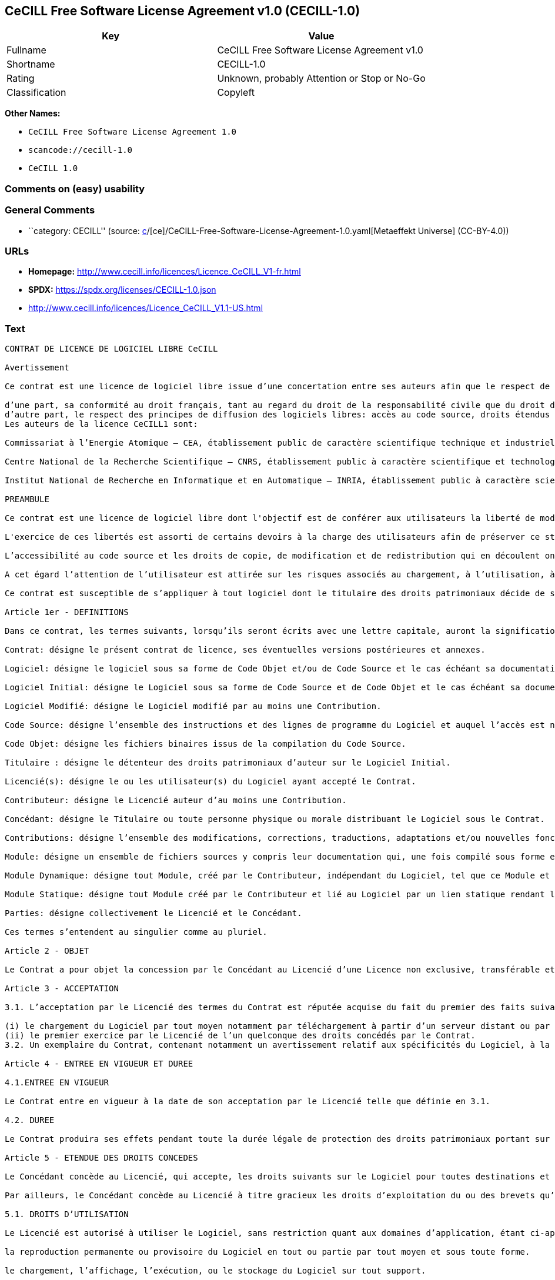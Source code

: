 == CeCILL Free Software License Agreement v1.0 (CECILL-1.0)

[cols=",",options="header",]
|===
|Key |Value
|Fullname |CeCILL Free Software License Agreement v1.0
|Shortname |CECILL-1.0
|Rating |Unknown, probably Attention or Stop or No-Go
|Classification |Copyleft
|===

*Other Names:*

* `CeCILL Free Software License Agreement 1.0`
* `scancode://cecill-1.0`
* `CeCILL 1.0`

=== Comments on (easy) usability

=== General Comments

* ``category: CECILL'' (source:
https://github.com/org-metaeffekt/metaeffekt-universe/blob/main/src/main/resources/ae-universe/[c]/[ce]/CeCILL-Free-Software-License-Agreement-1.0.yaml[Metaeffekt
Universe] (CC-BY-4.0))

=== URLs

* *Homepage:* http://www.cecill.info/licences/Licence_CeCILL_V1-fr.html
* *SPDX:* https://spdx.org/licenses/CECILL-1.0.json
* http://www.cecill.info/licences/Licence_CeCILL_V1.1-US.html

=== Text

....
CONTRAT DE LICENCE DE LOGICIEL LIBRE CeCILL

Avertissement

Ce contrat est une licence de logiciel libre issue d’une concertation entre ses auteurs afin que le respect de deux grands principes préside à sa rédaction:

d’une part, sa conformité au droit français, tant au regard du droit de la responsabilité civile que du droit de la propriété intellectuelle et de la protection qu’il offre aux auteurs et titulaires des droits patrimoniaux sur un logiciel.
d’autre part, le respect des principes de diffusion des logiciels libres: accès au code source, droits étendus conférés aux utilisateurs.
Les auteurs de la licence CeCILL1 sont:

Commissariat à l’Energie Atomique – CEA, établissement public de caractère scientifique technique et industriel, dont le siège est situé 31-33 rue de la Fédération, 75752 PARIS cedex 15.

Centre National de la Recherche Scientifique – CNRS, établissement public à caractère scientifique et technologique, dont le siège est situé 3 rue Michel-Ange 75794 Paris cedex 16.

Institut National de Recherche en Informatique et en Automatique – INRIA, établissement public à caractère scientifique et technologique, dont le siège est situé Domaine de Voluceau, Rocquencourt, BP 105, 78153 Le Chesnay cedex.

PREAMBULE

Ce contrat est une licence de logiciel libre dont l'objectif est de conférer aux utilisateurs la liberté de modification et de redistribution du logiciel régi par cette licence dans le cadre d'un modèle de diffusion «open source».

L'exercice de ces libertés est assorti de certains devoirs à la charge des utilisateurs afin de préserver ce statut au cours des redistributions ultérieures.

L’accessibilité au code source et les droits de copie, de modification et de redistribution qui en découlent ont pour contrepartie de n’offrir aux utilisateurs qu’une garantie limitée et de ne faire peser sur l’auteur du logiciel, le titulaire des droits patrimoniaux et les concédants successifs qu’une responsabilité restreinte.

A cet égard l’attention de l’utilisateur est attirée sur les risques associés au chargement, à l’utilisation, à la modification et/ou au développement et à la reproduction du logiciel par l’utilisateur étant donné sa spécificité de logiciel libre, qui peut le rendre complexe à manipuler et qui le réserve donc à des développeurs et des professionnels avertis possédant des connaissances informatiques approfondies. Les utilisateurs sont donc invités à charger et tester l’adéquation du Logiciel à leurs besoins dans des conditions permettant d'assurer la sécurité de leurs systèmes et ou de leurs données et, plus généralement, à l'utiliser et l'exploiter dans les même conditions de sécurité. Ce contrat peut être reproduit et diffusé librement, sous réserve de le conserver en l’état, sans ajout ni suppression de clauses.

Ce contrat est susceptible de s’appliquer à tout logiciel dont le titulaire des droits patrimoniaux décide de soumettre l’exploitation aux dispositions qu’il contient.

Article 1er - DEFINITIONS

Dans ce contrat, les termes suivants, lorsqu’ils seront écrits avec une lettre capitale, auront la signification suivante:

Contrat: désigne le présent contrat de licence, ses éventuelles versions postérieures et annexes.

Logiciel: désigne le logiciel sous sa forme de Code Objet et/ou de Code Source et le cas échéant sa documentation, dans leur état au moment de l’acceptation du Contrat par le Licencié.

Logiciel Initial: désigne le Logiciel sous sa forme de Code Source et de Code Objet et le cas échéant sa documentation, dans leur état au moment de leur première diffusion sous les termes du Contrat.

Logiciel Modifié: désigne le Logiciel modifié par au moins une Contribution.

Code Source: désigne l’ensemble des instructions et des lignes de programme du Logiciel et auquel l’accès est nécessaire en vue de modifier le Logiciel.

Code Objet: désigne les fichiers binaires issus de la compilation du Code Source.

Titulaire : désigne le détenteur des droits patrimoniaux d’auteur sur le Logiciel Initial.

Licencié(s): désigne le ou les utilisateur(s) du Logiciel ayant accepté le Contrat.

Contributeur: désigne le Licencié auteur d’au moins une Contribution.

Concédant: désigne le Titulaire ou toute personne physique ou morale distribuant le Logiciel sous le Contrat.

Contributions: désigne l’ensemble des modifications, corrections, traductions, adaptations et/ou nouvelles fonctionnalités intégrées dans le Logiciel par tout Contributeur, ainsi que les Modules Statiques.

Module: désigne un ensemble de fichiers sources y compris leur documentation qui, une fois compilé sous forme exécutable, permet de réaliser des fonctionnalités ou services supplémentaires à ceux fournis par le Logiciel.

Module Dynamique: désigne tout Module, créé par le Contributeur, indépendant du Logiciel, tel que ce Module et le Logiciel sont sous forme de deux exécutables indépendants qui s’exécutent dans un espace d’adressage indépendant, l’un appelant l’autre au moment de leur exécution.

Module Statique: désigne tout Module créé par le Contributeur et lié au Logiciel par un lien statique rendant leur code objet dépendant l'un de l'autre. Ce Module et le Logiciel auquel il est lié, sont regroupés en un seul exécutable.

Parties: désigne collectivement le Licencié et le Concédant.

Ces termes s’entendent au singulier comme au pluriel.

Article 2 - OBJET

Le Contrat a pour objet la concession par le Concédant au Licencié d’une Licence non exclusive, transférable et mondiale du Logiciel telle que définie ci-après à l'article 5 pour toute la durée de protection des droits portant sur ce Logiciel.

Article 3 - ACCEPTATION

3.1. L’acceptation par le Licencié des termes du Contrat est réputée acquise du fait du premier des faits suivants:

(i) le chargement du Logiciel par tout moyen notamment par téléchargement à partir d’un serveur distant ou par chargement à partir d’un support physique;
(ii) le premier exercice par le Licencié de l’un quelconque des droits concédés par le Contrat.
3.2. Un exemplaire du Contrat, contenant notamment un avertissement relatif aux spécificités du Logiciel, à la restriction de garantie et à la limitation à un usage par des utilisateurs expérimentés a été mis à disposition du Licencié préalablement à son acceptation telle que définie à l'article 3.1 ci dessus et le Licencié reconnaît en avoir pris connaissances.

Article 4 - ENTREE EN VIGUEUR ET DUREE

4.1.ENTREE EN VIGUEUR

Le Contrat entre en vigueur à la date de son acceptation par le Licencié telle que définie en 3.1.

4.2. DUREE

Le Contrat produira ses effets pendant toute la durée légale de protection des droits patrimoniaux portant sur le Logiciel.

Article 5 - ETENDUE DES DROITS CONCEDES

Le Concédant concède au Licencié, qui accepte, les droits suivants sur le Logiciel pour toutes destinations et pour la durée du Contrat dans les conditions ci-après détaillées.

Par ailleurs, le Concédant concède au Licencié à titre gracieux les droits d’exploitation du ou des brevets qu’il détient sur tout ou partie des inventions implémentées dans le Logiciel.

5.1. DROITS D’UTILISATION

Le Licencié est autorisé à utiliser le Logiciel, sans restriction quant aux domaines d’application, étant ci-après précisé que cela comporte:

la reproduction permanente ou provisoire du Logiciel en tout ou partie par tout moyen et sous toute forme.

le chargement, l’affichage, l’exécution, ou le stockage du Logiciel sur tout support.

la possibilité d’en observer, d’en étudier, ou d’en tester le fonctionnement afin de déterminer les idées et principes qui sont à la base de n’importe quel élément de ce Logiciel; et ceci, lorsque le Licencié effectue toute opération de chargement, d’affichage, d’exécution, de transmission ou de stockage du Logiciel qu’il est en droit d’effectuer en vertu du Contrat.

5.2. DROIT D’APPORTER DES CONTRIBUTIONS

Le droit d’apporter des Contributions comporte le droit de traduire, d’adapter, d’arranger ou d’apporter toute autre modification du Logiciel et le droit de reproduire le Logiciel en résultant.

Le Licencié est autorisé à apporter toute Contribution au Logiciel sous réserve de mentionner, de façon explicite, son nom en tant qu’auteur de cette Contribution et la date de création de celle-ci.

5.3. DROITS DE DISTRIBUTION ET DE DIFFUSION

Le droit de distribution et de diffusion comporte notamment le droit de transmettre et de communiquer le Logiciel au public sur tout support et par tout moyen ainsi que le droit de mettre sur le marché à titre onéreux ou gratuit, un ou des exemplaires du Logiciel par tout procédé.

Le Licencié est autorisé à redistribuer des copies du Logiciel, modifié ou non, à des tiers dans les conditions ci-après détaillées.

5.3.1. REDISTRIBUTION DU LOGICIEL SANS MODIFICATION

Le Licencié est autorisé à redistribuer des copies conformes du Logiciel, sous forme de Code Source ou de Code Objet, à condition que cette redistribution respecte les dispositions du Contrat dans leur totalité et soit accompagnée:

d’un exemplaire du Contrat,

d’un avertissement relatif à la restriction de garantie et de responsabilité du Concédant telle que prévue aux articles 8 et 9,

et que, dans le cas où seul le Code Objet du Logiciel est redistribué, le Licencié permette aux futurs Licenciés d’accéder facilement au Code Source complet du Logiciel en indiquant les modalités d’accès, étant entendu que le coût additionnel d’acquisition du Code Source ne devra pas excéder le simple coût de transfert des données.

5.3.2. REDISTRIBUTION DU LOGICIEL MODIFIE

Lorsque le Licencié apporte une Contribution au Logiciel, les conditions de redistribution du Logiciel Modifié sont alors soumises à l’intégralité des dispositions du Contrat.

Le Licencié est autorisé à redistribuer le Logiciel Modifié, sous forme de Code Source ou de Code Objet, à condition que cette redistribution respecte les dispositions du Contrat dans leur totalité et soit accompagnée:

d’un exemplaire du Contrat,

d’un avertissement relatif à la restriction de garantie et de responsabilité du concédant telle que prévue aux articles 8 et 9,

et que, dans le cas où seul le Code Objet du Logiciel Modifié est redistribué, le Licencié permette aux futurs Licenciés d’accéder facilement au Code Source complet du Logiciel Modifié en indiquant les modalités d’accès, étant entendu que le coût additionnel d’acquisition du Code Source ne devra pas excéder le simple coût de transfert des données.

5.3.3. REDISTRIBUTION DES MODULES DYNAMIQUES

Lorsque le Licencié a développé un Module Dynamique les conditions du Contrat ne s’appliquent pas à ce Module Dynamique, qui peut être distribué sous un contrat de licence différent.

5.3.4. COMPATIBILITE AVEC LA LICENCE GPL

Dans le cas où le Logiciel, Modifié ou non, est intégré à un code soumis aux dispositions de la licence GPL, le Licencié est autorisé à redistribuer l’ensemble sous la licence GPL.

Dans le cas où le Logiciel Modifié intègre un code soumis aux dispositions de la licence GPL, le Licencié est autorisé à redistribuer le Logiciel Modifié sous la licence GPL.

Article 6 - PROPRIETE INTELLECTUELLE

6.1. SUR LE LOGICIEL INITIAL

Le Titulaire est détenteur des droits patrimoniaux sur le Logiciel Initial. Toute utilisation du Logiciel Initial est soumise au respect des conditions dans lesquelles le Titulaire a choisi de diffuser son œuvre et nul autre n’a la faculté de modifier les conditions de diffusion de ce Logiciel Initial.

Le Titulaire s'engage à maintenir la diffusion du Logiciel initial sous les conditions du Contrat et ce, pour la durée visée à l'article 4.2.

6.2. SUR LES CONTRIBUTIONS

Les droits de propriété intellectuelle sur les Contributions sont attachés au titulaire de droits patrimoniaux désigné par la législation applicable.

6.3. SUR LES MODULES DYNAMIQUES

Le Licencié ayant développé un Module Dynamique est titulaire des droits de propriété intellectuelle sur ce Module Dynamique et reste libre du choix du contrat régissant sa diffusion.

6.4. DISPOSITIONS COMMUNES

6.4.1. Le Licencié s’engage expressément:

à ne pas supprimer ou modifier de quelque manière que ce soit les mentions de propriété intellectuelle apposées sur le Logiciel;

à reproduire à l’identique lesdites mentions de propriété intellectuelle sur les copies du Logiciel.

6.4.2. Le Licencié s’engage à ne pas porter atteinte, directement ou indirectement, aux droits de propriété intellectuelle du Titulaire et/ou des Contributeurs et à prendre, le cas échéant, à l’égard de son personnel toutes les mesures nécessaires pour assurer le respect des dits droits de propriété intellectuelle du Titulaire et/ou des Contributeurs.

Article 7 - SERVICES ASSOCIES

7.1. Le Contrat n’oblige en aucun cas le Concédant à la réalisation de prestations d’assistance technique ou de maintenance du Logiciel.

Cependant le Concédant reste libre de proposer ce type de services. Les termes et conditions d’une telle assistance technique et/ou d’une telle maintenance seront alors déterminés dans un acte séparé. Ces actes de maintenance et/ou assistance technique n’engageront que la seule responsabilité du Concédant qui les propose.

7.2. De même, tout Concédant est libre de proposer, sous sa seule responsabilité, à ses licenciés une garantie, qui n’engagera que lui, lors de la redistribution du Logiciel et/ou du Logiciel Modifié et ce, dans les conditions qu’il souhaite. Cette garantie et les modalités financières de son application feront l’objet d’un acte séparé entre le Concédant et le Licencié.

Article 8 - RESPONSABILITE

8.1. Sous réserve des dispositions de l’article 8.2, si le Concédant n’exécute pas tout ou partie des obligations mises à sa charge par le Contrat, le Licencié a la faculté, sous réserve de prouver la faute du Concédant concerné, de solliciter la réparation du préjudice direct qu’il subit et dont il apportera la preuve.

8.2. La responsabilité du Concédant est limitée aux engagements pris en application du Contrat et ne saurait être engagée en raison notamment:(i) des dommages dus à l’inexécution, totale ou partielle, de ses obligations par le Licencié, (ii) des dommages directs ou indirects découlant de l’utilisation ou des performances du Logiciel subis par le Licencié lorsqu’il s’agit d’un professionnel utilisant le Logiciel à des fins professionnelles et (iii) des dommages indirects découlant de l’utilisation ou des performances du Logiciel. Les Parties conviennent expressément que tout préjudice financier ou commercial (par exemple perte de données, perte de bénéfices, perte d’exploitation, perte de clientèle ou de commandes, manque à gagner, trouble commercial quelconque) ou toute action dirigée contre le Licencié par un tiers, constitue un dommage indirect et n’ouvre pas droit à réparation par le Concédant.

Article 9 - GARANTIE

9.1. Le Licencié reconnaît que l’état actuel des connaissances scientifiques et techniques au moment de la mise en circulation du Logiciel ne permet pas d’en tester et d’en vérifier toutes les utilisations ni de détecter l’existence d’éventuels défauts. L’attention du Licencié a été attirée sur ce point sur les risques associés au chargement, à l’utilisation, la modification et/ou au développement et à la reproduction du Logiciel qui sont réservés à des utilisateurs avertis.

Il relève de la responsabilité du Licencié de contrôler, par tous moyens, l’adéquation du produit à ses besoins, son bon fonctionnement et de s'assurer qu’il ne causera pas de dommages aux personnes et aux biens.

9.2. Le Concédant déclare de bonne foi être en droit de concéder l'ensemble des droits attachés au Logiciel (comprenant notamment les droits visés à l'article 5).

9.3. Le Licencié reconnaît que le Logiciel est fourni «en l'état» par le Concédant sans autre garantie, expresse ou tacite, que celle prévue à l’article 9.2 et notamment sans aucune garantie sur sa valeur commerciale, son caractère sécurisé, innovant ou pertinent.

En particulier, le Concédant ne garantit pas que le Logiciel est exempt d'erreur, qu’il fonctionnera sans interruption, qu’il sera compatible avec l’équipement du Licencié et sa configuration logicielle ni qu’il remplira les besoins du Licencié.

9.4. Le Concédant ne garantit pas, de manière expresse ou tacite, que le Logiciel ne porte pas atteinte à un quelconque droit de propriété intellectuelle d’un tiers portant sur un brevet, un logiciel ou sur tout autre droit de propriété. Ainsi, le Concédant exclut toute garantie au profit du Licencié contre les actions en contrefaçon qui pourraient être diligentées au titre de l’utilisation, de la modification, et de la redistribution du Logiciel. Néanmoins, si de telles actions sont exercées contre le Licencié, le Concédant lui apportera son aide technique et juridique pour sa défense. Cette aide technique et juridique est déterminée au cas par cas entre le Concédant concerné et le Licencié dans le cadre d’un protocole d’accord. Le Concédant dégage toute responsabilité quant à l’utilisation de la dénomination du Logiciel par le Licencié. Aucune garantie n’est apportée quant à l’existence de droits antérieurs sur le nom du Logiciel et sur l’existence d’une marque.

Article 10 - RESILIATION

10.1. En cas de manquement par le Licencié aux obligations mises à sa charge par le Contrat, le Concédant pourra résilier de plein droit le Contrat trente (30) jours après notification adressée au Licencié et restée sans effet.

10.2. Le Licencié dont le Contrat est résilié n’est plus autorisé à utiliser, modifier ou distribuer le Logiciel. Cependant, toutes les licences qu’il aura concédées antérieurement à la résiliation du Contrat resteront valides sous réserve qu’elles aient été effectuées en conformité avec le Contrat.

Article 11 - DISPOSITIONS DIVERSES

11.1. CAUSE EXTERIEURE

Aucune des Parties ne sera responsable d’un retard ou d’une défaillance d’exécution du Contrat qui serait dû à un cas de force majeure, un cas fortuit ou une cause extérieure, telle que, notamment, le mauvais fonctionnement ou les interruptions du réseau électrique ou de télécommunication, la paralysie du réseau liée à une attaque informatique, l’intervention des autorités gouvernementales, les catastrophes naturelles, les dégâts des eaux, les tremblements de terre, le feu, les explosions, les grèves et les conflits sociaux, l’état de guerre…

11.2. Le fait, par l’une ou l’autre des Parties, d’omettre en une ou plusieurs occasions de se prévaloir d’une ou plusieurs dispositions du Contrat, ne pourra en aucun cas impliquer renonciation par la Partie intéressée à s’en prévaloir ultérieurement.

11.3. Le Contrat annule et remplace toute convention antérieure, écrite ou orale, entre les Parties sur le même objet et constitue l’accord entier entre les Parties sur cet objet. Aucune addition ou modification aux termes du Contrat n’aura d’effet à l’égard des Parties à moins d’être faite par écrit et signée par leurs représentants dûment habilités.

11.4. Dans l’hypothèse où une ou plusieurs des dispositions du Contrat s’avèrerait contraire à une loi ou à un texte applicable, existants ou futurs, cette loi ou ce texte prévaudrait, et les Parties feraient les amendements nécessaires pour se conformer à cette loi ou à ce texte. Toutes les autres dispositions resteront en vigueur. De même, la nullité, pour quelque raison que ce soit, d’une des dispositions du Contrat ne saurait entraîner la nullité de l’ensemble du Contrat.

11.5. LANGUE

Le Contrat est rédigé en langue française et en langue anglaise. En cas de divergence d’interprétation, seule la version française fait foi.

Article 12 - NOUVELLES VERSIONS DU CONTRAT

12.1. Toute personne est autorisée à copier et distribuer des copies de ce Contrat.

12.2. Afin d’en préserver la cohérence, le texte du Contrat est protégé et ne peut être modifié que par les auteurs de la licence, lesquels se réservent le droit de publier périodiquement des mises à jour ou de nouvelles versions du Contrat, qui possèderont chacune un numéro distinct. Ces versions ultérieures seront susceptibles de prendre en compte de nouvelles problématiques rencontrées par les logiciels libres.

12.3. Tout Logiciel diffusé sous une version donnée du Contrat ne pourra faire l'objet d'une diffusion ultérieure que sous la même version du Contrat ou une version postérieure, sous réserve des dispositions de l'article 5.3.4.

Article 13 - LOI APPLICABLE ET COMPETENCE TERRITORIALE

13.1. Le Contrat est régi par la loi française. Les Parties conviennent de tenter de régler à l’amiable les différends ou litiges qui viendraient à se produire par suite ou à l’occasion du Contrat.

13.2. A défaut d’accord amiable dans un délai de deux (2) mois à compter de leur survenance et sauf situation relevant d’une procédure d’urgence, les différends ou litiges seront portés par la Partie la plus diligente devant les Tribunaux compétents de Paris.

1 Ce: CEA, C: CNRS, I: INRIA, LL: Logiciel Libre


Version 1 du 21/06/2004
....

'''''

=== Raw Data

==== Facts

* LicenseName
* https://github.com/HansHammel/license-compatibility-checker/blob/master/lib/licenses.json[HansHammel
license-compatibility-checker]
(https://github.com/HansHammel/license-compatibility-checker/blob/master/LICENSE[MIT])
* https://github.com/org-metaeffekt/metaeffekt-universe/blob/main/src/main/resources/ae-universe/[c]/[ce]/CeCILL-Free-Software-License-Agreement-1.0.yaml[Metaeffekt
Universe] (CC-BY-4.0)
* https://spdx.org/licenses/CECILL-1.0.html[SPDX] (all data [in this
repository] is generated)
* https://github.com/nexB/scancode-toolkit/blob/develop/src/licensedcode/data/licenses/cecill-1.0.yml[Scancode]
(CC0-1.0)

==== Raw JSON

....
{
    "__impliedNames": [
        "CECILL-1.0",
        "CeCILL Free Software License Agreement 1.0",
        "CeCILL Free Software License Agreement v1.0",
        "scancode://cecill-1.0",
        "CeCILL 1.0"
    ],
    "__impliedId": "CECILL-1.0",
    "__impliedAmbiguousNames": [
        "CeCILL Free Software License Agreement v1.0",
        "CECILL-1.0",
        "CONTRAT DE LICENCE DE LOGICIEL LIBRE CeCILL Avertissement",
        "scancode:cecill-1.0"
    ],
    "__impliedComments": [
        [
            "Metaeffekt Universe",
            [
                "category: CECILL"
            ]
        ]
    ],
    "facts": {
        "LicenseName": {
            "implications": {
                "__impliedNames": [
                    "CECILL-1.0"
                ],
                "__impliedId": "CECILL-1.0"
            },
            "shortname": "CECILL-1.0",
            "otherNames": []
        },
        "SPDX": {
            "isSPDXLicenseDeprecated": false,
            "spdxFullName": "CeCILL Free Software License Agreement v1.0",
            "spdxDetailsURL": "https://spdx.org/licenses/CECILL-1.0.json",
            "_sourceURL": "https://spdx.org/licenses/CECILL-1.0.html",
            "spdxLicIsOSIApproved": false,
            "spdxSeeAlso": [
                "http://www.cecill.info/licences/Licence_CeCILL_V1-fr.html"
            ],
            "_implications": {
                "__impliedNames": [
                    "CECILL-1.0",
                    "CeCILL Free Software License Agreement v1.0"
                ],
                "__impliedId": "CECILL-1.0",
                "__isOsiApproved": false,
                "__impliedURLs": [
                    [
                        "SPDX",
                        "https://spdx.org/licenses/CECILL-1.0.json"
                    ],
                    [
                        null,
                        "http://www.cecill.info/licences/Licence_CeCILL_V1-fr.html"
                    ]
                ]
            },
            "spdxLicenseId": "CECILL-1.0"
        },
        "Scancode": {
            "otherUrls": [
                "http://www.cecill.info/licences/Licence_CeCILL_V1.1-US.html"
            ],
            "homepageUrl": "http://www.cecill.info/licences/Licence_CeCILL_V1-fr.html",
            "shortName": "CeCILL 1.0",
            "textUrls": null,
            "text": "CONTRAT DE LICENCE DE LOGICIEL LIBRE CeCILL\n\nAvertissement\n\nCe contrat est une licence de logiciel libre issue dâune concertation entre ses auteurs afin que le respect de deux grands principes prÃ©side Ã  sa rÃ©daction:\n\ndâune part, sa conformitÃ© au droit franÃ§ais, tant au regard du droit de la responsabilitÃ© civile que du droit de la propriÃ©tÃ© intellectuelle et de la protection quâil offre aux auteurs et titulaires des droits patrimoniaux sur un logiciel.\ndâautre part, le respect des principes de diffusion des logiciels libres: accÃ¨s au code source, droits Ã©tendus confÃ©rÃ©s aux utilisateurs.\nLes auteurs de la licence CeCILL1 sont:\n\nCommissariat Ã  lâEnergie Atomique â CEA, Ã©tablissement public de caractÃ¨re scientifique technique et industriel, dont le siÃ¨ge est situÃ© 31-33 rue de la FÃ©dÃ©ration, 75752 PARIS cedex 15.\n\nCentre National de la Recherche Scientifique â CNRS, Ã©tablissement public Ã  caractÃ¨re scientifique et technologique, dont le siÃ¨ge est situÃ© 3 rue Michel-Ange 75794 Paris cedex 16.\n\nInstitut National de Recherche en Informatique et en Automatique â INRIA, Ã©tablissement public Ã  caractÃ¨re scientifique et technologique, dont le siÃ¨ge est situÃ© Domaine de Voluceau, Rocquencourt, BP 105, 78153 Le Chesnay cedex.\n\nPREAMBULE\n\nCe contrat est une licence de logiciel libre dont l'objectif est de confÃ©rer aux utilisateurs la libertÃ© de modification et de redistribution du logiciel rÃ©gi par cette licence dans le cadre d'un modÃ¨le de diffusion Â«open sourceÂ».\n\nL'exercice de ces libertÃ©s est assorti de certains devoirs Ã  la charge des utilisateurs afin de prÃ©server ce statut au cours des redistributions ultÃ©rieures.\n\nLâaccessibilitÃ© au code source et les droits de copie, de modification et de redistribution qui en dÃ©coulent ont pour contrepartie de nâoffrir aux utilisateurs quâune garantie limitÃ©e et de ne faire peser sur lâauteur du logiciel, le titulaire des droits patrimoniaux et les concÃ©dants successifs quâune responsabilitÃ© restreinte.\n\nA cet Ã©gard lâattention de lâutilisateur est attirÃ©e sur les risques associÃ©s au chargement, Ã  lâutilisation, Ã  la modification et/ou au dÃ©veloppement et Ã  la reproduction du logiciel par lâutilisateur Ã©tant donnÃ© sa spÃ©cificitÃ© de logiciel libre, qui peut le rendre complexe Ã  manipuler et qui le rÃ©serve donc Ã  des dÃ©veloppeurs et des professionnels avertis possÃ©dant des connaissances informatiques approfondies. Les utilisateurs sont donc invitÃ©s Ã  charger et tester lâadÃ©quation du Logiciel Ã  leurs besoins dans des conditions permettant d'assurer la sÃ©curitÃ© de leurs systÃ¨mes et ou de leurs donnÃ©es et, plus gÃ©nÃ©ralement, Ã  l'utiliser et l'exploiter dans les mÃªme conditions de sÃ©curitÃ©. Ce contrat peut Ãªtre reproduit et diffusÃ© librement, sous rÃ©serve de le conserver en lâÃ©tat, sans ajout ni suppression de clauses.\n\nCe contrat est susceptible de sâappliquer Ã  tout logiciel dont le titulaire des droits patrimoniaux dÃ©cide de soumettre lâexploitation aux dispositions quâil contient.\n\nArticle 1er - DEFINITIONS\n\nDans ce contrat, les termes suivants, lorsquâils seront Ã©crits avec une lettre capitale, auront la signification suivante:\n\nContrat: dÃ©signe le prÃ©sent contrat de licence, ses Ã©ventuelles versions postÃ©rieures et annexes.\n\nLogiciel: dÃ©signe le logiciel sous sa forme de Code Objet et/ou de Code Source et le cas Ã©chÃ©ant sa documentation, dans leur Ã©tat au moment de lâacceptation du Contrat par le LicenciÃ©.\n\nLogiciel Initial: dÃ©signe le Logiciel sous sa forme de Code Source et de Code Objet et le cas Ã©chÃ©ant sa documentation, dans leur Ã©tat au moment de leur premiÃ¨re diffusion sous les termes du Contrat.\n\nLogiciel ModifiÃ©: dÃ©signe le Logiciel modifiÃ© par au moins une Contribution.\n\nCode Source: dÃ©signe lâensemble des instructions et des lignes de programme du Logiciel et auquel lâaccÃ¨s est nÃ©cessaire en vue de modifier le Logiciel.\n\nCode Objet: dÃ©signe les fichiers binaires issus de la compilation du Code Source.\n\nTitulaire : dÃ©signe le dÃ©tenteur des droits patrimoniaux dâauteur sur le Logiciel Initial.\n\nLicenciÃ©(s): dÃ©signe le ou les utilisateur(s) du Logiciel ayant acceptÃ© le Contrat.\n\nContributeur: dÃ©signe le LicenciÃ© auteur dâau moins une Contribution.\n\nConcÃ©dant: dÃ©signe le Titulaire ou toute personne physique ou morale distribuant le Logiciel sous le Contrat.\n\nContributions: dÃ©signe lâensemble des modifications, corrections, traductions, adaptations et/ou nouvelles fonctionnalitÃ©s intÃ©grÃ©es dans le Logiciel par tout Contributeur, ainsi que les Modules Statiques.\n\nModule: dÃ©signe un ensemble de fichiers sources y compris leur documentation qui, une fois compilÃ© sous forme exÃ©cutable, permet de rÃ©aliser des fonctionnalitÃ©s ou services supplÃ©mentaires Ã  ceux fournis par le Logiciel.\n\nModule Dynamique: dÃ©signe tout Module, crÃ©Ã© par le Contributeur, indÃ©pendant du Logiciel, tel que ce Module et le Logiciel sont sous forme de deux exÃ©cutables indÃ©pendants qui sâexÃ©cutent dans un espace dâadressage indÃ©pendant, lâun appelant lâautre au moment de leur exÃ©cution.\n\nModule Statique: dÃ©signe tout Module crÃ©Ã© par le Contributeur et liÃ© au Logiciel par un lien statique rendant leur code objet dÃ©pendant l'un de l'autre. Ce Module et le Logiciel auquel il est liÃ©, sont regroupÃ©s en un seul exÃ©cutable.\n\nParties: dÃ©signe collectivement le LicenciÃ© et le ConcÃ©dant.\n\nCes termes sâentendent au singulier comme au pluriel.\n\nArticle 2 - OBJET\n\nLe Contrat a pour objet la concession par le ConcÃ©dant au LicenciÃ© dâune Licence non exclusive, transfÃ©rable et mondiale du Logiciel telle que dÃ©finie ci-aprÃ¨s Ã  l'article 5 pour toute la durÃ©e de protection des droits portant sur ce Logiciel.\n\nArticle 3 - ACCEPTATION\n\n3.1. Lâacceptation par le LicenciÃ© des termes du Contrat est rÃ©putÃ©e acquise du fait du premier des faits suivants:\n\n(i) le chargement du Logiciel par tout moyen notamment par tÃ©lÃ©chargement Ã  partir dâun serveur distant ou par chargement Ã  partir dâun support physique;\n(ii) le premier exercice par le LicenciÃ© de lâun quelconque des droits concÃ©dÃ©s par le Contrat.\n3.2. Un exemplaire du Contrat, contenant notamment un avertissement relatif aux spÃ©cificitÃ©s du Logiciel, Ã  la restriction de garantie et Ã  la limitation Ã  un usage par des utilisateurs expÃ©rimentÃ©s a Ã©tÃ© mis Ã  disposition du LicenciÃ© prÃ©alablement Ã  son acceptation telle que dÃ©finie Ã  l'article 3.1 ci dessus et le LicenciÃ© reconnaÃ®t en avoir pris connaissances.\n\nArticle 4 - ENTREE EN VIGUEUR ET DUREE\n\n4.1.ENTREE EN VIGUEUR\n\nLe Contrat entre en vigueur Ã  la date de son acceptation par le LicenciÃ© telle que dÃ©finie en 3.1.\n\n4.2. DUREE\n\nLe Contrat produira ses effets pendant toute la durÃ©e lÃ©gale de protection des droits patrimoniaux portant sur le Logiciel.\n\nArticle 5 - ETENDUE DES DROITS CONCEDES\n\nLe ConcÃ©dant concÃ¨de au LicenciÃ©, qui accepte, les droits suivants sur le Logiciel pour toutes destinations et pour la durÃ©e du Contrat dans les conditions ci-aprÃ¨s dÃ©taillÃ©es.\n\nPar ailleurs, le ConcÃ©dant concÃ¨de au LicenciÃ© Ã  titre gracieux les droits dâexploitation du ou des brevets quâil dÃ©tient sur tout ou partie des inventions implÃ©mentÃ©es dans le Logiciel.\n\n5.1. DROITS DâUTILISATION\n\nLe LicenciÃ© est autorisÃ© Ã  utiliser le Logiciel, sans restriction quant aux domaines dâapplication, Ã©tant ci-aprÃ¨s prÃ©cisÃ© que cela comporte:\n\nla reproduction permanente ou provisoire du Logiciel en tout ou partie par tout moyen et sous toute forme.\n\nle chargement, lâaffichage, lâexÃ©cution, ou le stockage du Logiciel sur tout support.\n\nla possibilitÃ© dâen observer, dâen Ã©tudier, ou dâen tester le fonctionnement afin de dÃ©terminer les idÃ©es et principes qui sont Ã  la base de nâimporte quel Ã©lÃ©ment de ce Logiciel; et ceci, lorsque le LicenciÃ© effectue toute opÃ©ration de chargement, dâaffichage, dâexÃ©cution, de transmission ou de stockage du Logiciel quâil est en droit dâeffectuer en vertu du Contrat.\n\n5.2. DROIT DâAPPORTER DES CONTRIBUTIONS\n\nLe droit dâapporter des Contributions comporte le droit de traduire, dâadapter, dâarranger ou dâapporter toute autre modification du Logiciel et le droit de reproduire le Logiciel en rÃ©sultant.\n\nLe LicenciÃ© est autorisÃ© Ã  apporter toute Contribution au Logiciel sous rÃ©serve de mentionner, de faÃ§on explicite, son nom en tant quâauteur de cette Contribution et la date de crÃ©ation de celle-ci.\n\n5.3. DROITS DE DISTRIBUTION ET DE DIFFUSION\n\nLe droit de distribution et de diffusion comporte notamment le droit de transmettre et de communiquer le Logiciel au public sur tout support et par tout moyen ainsi que le droit de mettre sur le marchÃ© Ã  titre onÃ©reux ou gratuit, un ou des exemplaires du Logiciel par tout procÃ©dÃ©.\n\nLe LicenciÃ© est autorisÃ© Ã  redistribuer des copies du Logiciel, modifiÃ© ou non, Ã  des tiers dans les conditions ci-aprÃ¨s dÃ©taillÃ©es.\n\n5.3.1. REDISTRIBUTION DU LOGICIEL SANS MODIFICATION\n\nLe LicenciÃ© est autorisÃ© Ã  redistribuer des copies conformes du Logiciel, sous forme de Code Source ou de Code Objet, Ã  condition que cette redistribution respecte les dispositions du Contrat dans leur totalitÃ© et soit accompagnÃ©e:\n\ndâun exemplaire du Contrat,\n\ndâun avertissement relatif Ã  la restriction de garantie et de responsabilitÃ© du ConcÃ©dant telle que prÃ©vue aux articles 8 et 9,\n\net que, dans le cas oÃ¹ seul le Code Objet du Logiciel est redistribuÃ©, le LicenciÃ© permette aux futurs LicenciÃ©s dâaccÃ©der facilement au Code Source complet du Logiciel en indiquant les modalitÃ©s dâaccÃ¨s, Ã©tant entendu que le coÃ»t additionnel dâacquisition du Code Source ne devra pas excÃ©der le simple coÃ»t de transfert des donnÃ©es.\n\n5.3.2. REDISTRIBUTION DU LOGICIEL MODIFIE\n\nLorsque le LicenciÃ© apporte une Contribution au Logiciel, les conditions de redistribution du Logiciel ModifiÃ© sont alors soumises Ã  lâintÃ©gralitÃ© des dispositions du Contrat.\n\nLe LicenciÃ© est autorisÃ© Ã  redistribuer le Logiciel ModifiÃ©, sous forme de Code Source ou de Code Objet, Ã  condition que cette redistribution respecte les dispositions du Contrat dans leur totalitÃ© et soit accompagnÃ©e:\n\ndâun exemplaire du Contrat,\n\ndâun avertissement relatif Ã  la restriction de garantie et de responsabilitÃ© du concÃ©dant telle que prÃ©vue aux articles 8 et 9,\n\net que, dans le cas oÃ¹ seul le Code Objet du Logiciel ModifiÃ© est redistribuÃ©, le LicenciÃ© permette aux futurs LicenciÃ©s dâaccÃ©der facilement au Code Source complet du Logiciel ModifiÃ© en indiquant les modalitÃ©s dâaccÃ¨s, Ã©tant entendu que le coÃ»t additionnel dâacquisition du Code Source ne devra pas excÃ©der le simple coÃ»t de transfert des donnÃ©es.\n\n5.3.3. REDISTRIBUTION DES MODULES DYNAMIQUES\n\nLorsque le LicenciÃ© a dÃ©veloppÃ© un Module Dynamique les conditions du Contrat ne sâappliquent pas Ã  ce Module Dynamique, qui peut Ãªtre distribuÃ© sous un contrat de licence diffÃ©rent.\n\n5.3.4. COMPATIBILITE AVEC LA LICENCE GPL\n\nDans le cas oÃ¹ le Logiciel, ModifiÃ© ou non, est intÃ©grÃ© Ã  un code soumis aux dispositions de la licence GPL, le LicenciÃ© est autorisÃ© Ã  redistribuer lâensemble sous la licence GPL.\n\nDans le cas oÃ¹ le Logiciel ModifiÃ© intÃ¨gre un code soumis aux dispositions de la licence GPL, le LicenciÃ© est autorisÃ© Ã  redistribuer le Logiciel ModifiÃ© sous la licence GPL.\n\nArticle 6 - PROPRIETE INTELLECTUELLE\n\n6.1. SUR LE LOGICIEL INITIAL\n\nLe Titulaire est dÃ©tenteur des droits patrimoniaux sur le Logiciel Initial. Toute utilisation du Logiciel Initial est soumise au respect des conditions dans lesquelles le Titulaire a choisi de diffuser son Åuvre et nul autre nâa la facultÃ© de modifier les conditions de diffusion de ce Logiciel Initial.\n\nLe Titulaire s'engage Ã  maintenir la diffusion du Logiciel initial sous les conditions du Contrat et ce, pour la durÃ©e visÃ©e Ã  l'article 4.2.\n\n6.2. SUR LES CONTRIBUTIONS\n\nLes droits de propriÃ©tÃ© intellectuelle sur les Contributions sont attachÃ©s au titulaire de droits patrimoniaux dÃ©signÃ© par la lÃ©gislation applicable.\n\n6.3. SUR LES MODULES DYNAMIQUES\n\nLe LicenciÃ© ayant dÃ©veloppÃ© un Module Dynamique est titulaire des droits de propriÃ©tÃ© intellectuelle sur ce Module Dynamique et reste libre du choix du contrat rÃ©gissant sa diffusion.\n\n6.4. DISPOSITIONS COMMUNES\n\n6.4.1. Le LicenciÃ© sâengage expressÃ©ment:\n\nÃ  ne pas supprimer ou modifier de quelque maniÃ¨re que ce soit les mentions de propriÃ©tÃ© intellectuelle apposÃ©es sur le Logiciel;\n\nÃ  reproduire Ã  lâidentique lesdites mentions de propriÃ©tÃ© intellectuelle sur les copies du Logiciel.\n\n6.4.2. Le LicenciÃ© sâengage Ã  ne pas porter atteinte, directement ou indirectement, aux droits de propriÃ©tÃ© intellectuelle du Titulaire et/ou des Contributeurs et Ã  prendre, le cas Ã©chÃ©ant, Ã  lâÃ©gard de son personnel toutes les mesures nÃ©cessaires pour assurer le respect des dits droits de propriÃ©tÃ© intellectuelle du Titulaire et/ou des Contributeurs.\n\nArticle 7 - SERVICES ASSOCIES\n\n7.1. Le Contrat nâoblige en aucun cas le ConcÃ©dant Ã  la rÃ©alisation de prestations dâassistance technique ou de maintenance du Logiciel.\n\nCependant le ConcÃ©dant reste libre de proposer ce type de services. Les termes et conditions dâune telle assistance technique et/ou dâune telle maintenance seront alors dÃ©terminÃ©s dans un acte sÃ©parÃ©. Ces actes de maintenance et/ou assistance technique nâengageront que la seule responsabilitÃ© du ConcÃ©dant qui les propose.\n\n7.2. De mÃªme, tout ConcÃ©dant est libre de proposer, sous sa seule responsabilitÃ©, Ã  ses licenciÃ©s une garantie, qui nâengagera que lui, lors de la redistribution du Logiciel et/ou du Logiciel ModifiÃ© et ce, dans les conditions quâil souhaite. Cette garantie et les modalitÃ©s financiÃ¨res de son application feront lâobjet dâun acte sÃ©parÃ© entre le ConcÃ©dant et le LicenciÃ©.\n\nArticle 8 - RESPONSABILITE\n\n8.1. Sous rÃ©serve des dispositions de lâarticle 8.2, si le ConcÃ©dant nâexÃ©cute pas tout ou partie des obligations mises Ã  sa charge par le Contrat, le LicenciÃ© a la facultÃ©, sous rÃ©serve de prouver la faute du ConcÃ©dant concernÃ©, de solliciter la rÃ©paration du prÃ©judice direct quâil subit et dont il apportera la preuve.\n\n8.2. La responsabilitÃ© du ConcÃ©dant est limitÃ©e aux engagements pris en application du Contrat et ne saurait Ãªtre engagÃ©e en raison notamment:(i) des dommages dus Ã  lâinexÃ©cution, totale ou partielle, de ses obligations par le LicenciÃ©, (ii) des dommages directs ou indirects dÃ©coulant de lâutilisation ou des performances du Logiciel subis par le LicenciÃ© lorsquâil sâagit dâun professionnel utilisant le Logiciel Ã  des fins professionnelles et (iii) des dommages indirects dÃ©coulant de lâutilisation ou des performances du Logiciel. Les Parties conviennent expressÃ©ment que tout prÃ©judice financier ou commercial (par exemple perte de donnÃ©es, perte de bÃ©nÃ©fices, perte dâexploitation, perte de clientÃ¨le ou de commandes, manque Ã  gagner, trouble commercial quelconque) ou toute action dirigÃ©e contre le LicenciÃ© par un tiers, constitue un dommage indirect et nâouvre pas droit Ã  rÃ©paration par le ConcÃ©dant.\n\nArticle 9 - GARANTIE\n\n9.1. Le LicenciÃ© reconnaÃ®t que lâÃ©tat actuel des connaissances scientifiques et techniques au moment de la mise en circulation du Logiciel ne permet pas dâen tester et dâen vÃ©rifier toutes les utilisations ni de dÃ©tecter lâexistence dâÃ©ventuels dÃ©fauts. Lâattention du LicenciÃ© a Ã©tÃ© attirÃ©e sur ce point sur les risques associÃ©s au chargement, Ã  lâutilisation, la modification et/ou au dÃ©veloppement et Ã  la reproduction du Logiciel qui sont rÃ©servÃ©s Ã  des utilisateurs avertis.\n\nIl relÃ¨ve de la responsabilitÃ© du LicenciÃ© de contrÃ´ler, par tous moyens, lâadÃ©quation du produit Ã  ses besoins, son bon fonctionnement et de s'assurer quâil ne causera pas de dommages aux personnes et aux biens.\n\n9.2. Le ConcÃ©dant dÃ©clare de bonne foi Ãªtre en droit de concÃ©der l'ensemble des droits attachÃ©s au Logiciel (comprenant notamment les droits visÃ©s Ã  l'article 5).\n\n9.3. Le LicenciÃ© reconnaÃ®t que le Logiciel est fourni Â«en l'Ã©tatÂ» par le ConcÃ©dant sans autre garantie, expresse ou tacite, que celle prÃ©vue Ã  lâarticle 9.2 et notamment sans aucune garantie sur sa valeur commerciale, son caractÃ¨re sÃ©curisÃ©, innovant ou pertinent.\n\nEn particulier, le ConcÃ©dant ne garantit pas que le Logiciel est exempt d'erreur, quâil fonctionnera sans interruption, quâil sera compatible avec lâÃ©quipement du LicenciÃ© et sa configuration logicielle ni quâil remplira les besoins du LicenciÃ©.\n\n9.4. Le ConcÃ©dant ne garantit pas, de maniÃ¨re expresse ou tacite, que le Logiciel ne porte pas atteinte Ã  un quelconque droit de propriÃ©tÃ© intellectuelle dâun tiers portant sur un brevet, un logiciel ou sur tout autre droit de propriÃ©tÃ©. Ainsi, le ConcÃ©dant exclut toute garantie au profit du LicenciÃ© contre les actions en contrefaÃ§on qui pourraient Ãªtre diligentÃ©es au titre de lâutilisation, de la modification, et de la redistribution du Logiciel. NÃ©anmoins, si de telles actions sont exercÃ©es contre le LicenciÃ©, le ConcÃ©dant lui apportera son aide technique et juridique pour sa dÃ©fense. Cette aide technique et juridique est dÃ©terminÃ©e au cas par cas entre le ConcÃ©dant concernÃ© et le LicenciÃ© dans le cadre dâun protocole dâaccord. Le ConcÃ©dant dÃ©gage toute responsabilitÃ© quant Ã  lâutilisation de la dÃ©nomination du Logiciel par le LicenciÃ©. Aucune garantie nâest apportÃ©e quant Ã  lâexistence de droits antÃ©rieurs sur le nom du Logiciel et sur lâexistence dâune marque.\n\nArticle 10 - RESILIATION\n\n10.1. En cas de manquement par le LicenciÃ© aux obligations mises Ã  sa charge par le Contrat, le ConcÃ©dant pourra rÃ©silier de plein droit le Contrat trente (30) jours aprÃ¨s notification adressÃ©e au LicenciÃ© et restÃ©e sans effet.\n\n10.2. Le LicenciÃ© dont le Contrat est rÃ©siliÃ© nâest plus autorisÃ© Ã  utiliser, modifier ou distribuer le Logiciel. Cependant, toutes les licences quâil aura concÃ©dÃ©es antÃ©rieurement Ã  la rÃ©siliation du Contrat resteront valides sous rÃ©serve quâelles aient Ã©tÃ© effectuÃ©es en conformitÃ© avec le Contrat.\n\nArticle 11 - DISPOSITIONS DIVERSES\n\n11.1. CAUSE EXTERIEURE\n\nAucune des Parties ne sera responsable dâun retard ou dâune dÃ©faillance dâexÃ©cution du Contrat qui serait dÃ» Ã  un cas de force majeure, un cas fortuit ou une cause extÃ©rieure, telle que, notamment, le mauvais fonctionnement ou les interruptions du rÃ©seau Ã©lectrique ou de tÃ©lÃ©communication, la paralysie du rÃ©seau liÃ©e Ã  une attaque informatique, lâintervention des autoritÃ©s gouvernementales, les catastrophes naturelles, les dÃ©gÃ¢ts des eaux, les tremblements de terre, le feu, les explosions, les grÃ¨ves et les conflits sociaux, lâÃ©tat de guerreâ¦\n\n11.2. Le fait, par lâune ou lâautre des Parties, dâomettre en une ou plusieurs occasions de se prÃ©valoir dâune ou plusieurs dispositions du Contrat, ne pourra en aucun cas impliquer renonciation par la Partie intÃ©ressÃ©e Ã  sâen prÃ©valoir ultÃ©rieurement.\n\n11.3. Le Contrat annule et remplace toute convention antÃ©rieure, Ã©crite ou orale, entre les Parties sur le mÃªme objet et constitue lâaccord entier entre les Parties sur cet objet. Aucune addition ou modification aux termes du Contrat nâaura dâeffet Ã  lâÃ©gard des Parties Ã  moins dâÃªtre faite par Ã©crit et signÃ©e par leurs reprÃ©sentants dÃ»ment habilitÃ©s.\n\n11.4. Dans lâhypothÃ¨se oÃ¹ une ou plusieurs des dispositions du Contrat sâavÃ¨rerait contraire Ã  une loi ou Ã  un texte applicable, existants ou futurs, cette loi ou ce texte prÃ©vaudrait, et les Parties feraient les amendements nÃ©cessaires pour se conformer Ã  cette loi ou Ã  ce texte. Toutes les autres dispositions resteront en vigueur. De mÃªme, la nullitÃ©, pour quelque raison que ce soit, dâune des dispositions du Contrat ne saurait entraÃ®ner la nullitÃ© de lâensemble du Contrat.\n\n11.5. LANGUE\n\nLe Contrat est rÃ©digÃ© en langue franÃ§aise et en langue anglaise. En cas de divergence dâinterprÃ©tation, seule la version franÃ§aise fait foi.\n\nArticle 12 - NOUVELLES VERSIONS DU CONTRAT\n\n12.1. Toute personne est autorisÃ©e Ã  copier et distribuer des copies de ce Contrat.\n\n12.2. Afin dâen prÃ©server la cohÃ©rence, le texte du Contrat est protÃ©gÃ© et ne peut Ãªtre modifiÃ© que par les auteurs de la licence, lesquels se rÃ©servent le droit de publier pÃ©riodiquement des mises Ã  jour ou de nouvelles versions du Contrat, qui possÃ¨deront chacune un numÃ©ro distinct. Ces versions ultÃ©rieures seront susceptibles de prendre en compte de nouvelles problÃ©matiques rencontrÃ©es par les logiciels libres.\n\n12.3. Tout Logiciel diffusÃ© sous une version donnÃ©e du Contrat ne pourra faire l'objet d'une diffusion ultÃ©rieure que sous la mÃªme version du Contrat ou une version postÃ©rieure, sous rÃ©serve des dispositions de l'article 5.3.4.\n\nArticle 13 - LOI APPLICABLE ET COMPETENCE TERRITORIALE\n\n13.1. Le Contrat est rÃ©gi par la loi franÃ§aise. Les Parties conviennent de tenter de rÃ©gler Ã  lâamiable les diffÃ©rends ou litiges qui viendraient Ã  se produire par suite ou Ã  lâoccasion du Contrat.\n\n13.2. A dÃ©faut dâaccord amiable dans un dÃ©lai de deux (2) mois Ã  compter de leur survenance et sauf situation relevant dâune procÃ©dure dâurgence, les diffÃ©rends ou litiges seront portÃ©s par la Partie la plus diligente devant les Tribunaux compÃ©tents de Paris.\n\n1 Ce: CEA, C: CNRS, I: INRIA, LL: Logiciel Libre\n\n\nVersion 1 du 21/06/2004",
            "category": "Copyleft",
            "osiUrl": null,
            "owner": "CeCILL",
            "_sourceURL": "https://github.com/nexB/scancode-toolkit/blob/develop/src/licensedcode/data/licenses/cecill-1.0.yml",
            "key": "cecill-1.0",
            "name": "CeCILL Free Software License Agreement v1.0",
            "spdxId": "CECILL-1.0",
            "notes": null,
            "_implications": {
                "__impliedNames": [
                    "scancode://cecill-1.0",
                    "CeCILL 1.0",
                    "CECILL-1.0"
                ],
                "__impliedId": "CECILL-1.0",
                "__impliedCopyleft": [
                    [
                        "Scancode",
                        "Copyleft"
                    ]
                ],
                "__calculatedCopyleft": "Copyleft",
                "__impliedText": "CONTRAT DE LICENCE DE LOGICIEL LIBRE CeCILL\n\nAvertissement\n\nCe contrat est une licence de logiciel libre issue d’une concertation entre ses auteurs afin que le respect de deux grands principes préside à sa rédaction:\n\nd’une part, sa conformité au droit français, tant au regard du droit de la responsabilité civile que du droit de la propriété intellectuelle et de la protection qu’il offre aux auteurs et titulaires des droits patrimoniaux sur un logiciel.\nd’autre part, le respect des principes de diffusion des logiciels libres: accès au code source, droits étendus conférés aux utilisateurs.\nLes auteurs de la licence CeCILL1 sont:\n\nCommissariat à l’Energie Atomique – CEA, établissement public de caractère scientifique technique et industriel, dont le siège est situé 31-33 rue de la Fédération, 75752 PARIS cedex 15.\n\nCentre National de la Recherche Scientifique – CNRS, établissement public à caractère scientifique et technologique, dont le siège est situé 3 rue Michel-Ange 75794 Paris cedex 16.\n\nInstitut National de Recherche en Informatique et en Automatique – INRIA, établissement public à caractère scientifique et technologique, dont le siège est situé Domaine de Voluceau, Rocquencourt, BP 105, 78153 Le Chesnay cedex.\n\nPREAMBULE\n\nCe contrat est une licence de logiciel libre dont l'objectif est de conférer aux utilisateurs la liberté de modification et de redistribution du logiciel régi par cette licence dans le cadre d'un modèle de diffusion «open source».\n\nL'exercice de ces libertés est assorti de certains devoirs à la charge des utilisateurs afin de préserver ce statut au cours des redistributions ultérieures.\n\nL’accessibilité au code source et les droits de copie, de modification et de redistribution qui en découlent ont pour contrepartie de n’offrir aux utilisateurs qu’une garantie limitée et de ne faire peser sur l’auteur du logiciel, le titulaire des droits patrimoniaux et les concédants successifs qu’une responsabilité restreinte.\n\nA cet égard l’attention de l’utilisateur est attirée sur les risques associés au chargement, à l’utilisation, à la modification et/ou au développement et à la reproduction du logiciel par l’utilisateur étant donné sa spécificité de logiciel libre, qui peut le rendre complexe à manipuler et qui le réserve donc à des développeurs et des professionnels avertis possédant des connaissances informatiques approfondies. Les utilisateurs sont donc invités à charger et tester l’adéquation du Logiciel à leurs besoins dans des conditions permettant d'assurer la sécurité de leurs systèmes et ou de leurs données et, plus généralement, à l'utiliser et l'exploiter dans les même conditions de sécurité. Ce contrat peut être reproduit et diffusé librement, sous réserve de le conserver en l’état, sans ajout ni suppression de clauses.\n\nCe contrat est susceptible de s’appliquer à tout logiciel dont le titulaire des droits patrimoniaux décide de soumettre l’exploitation aux dispositions qu’il contient.\n\nArticle 1er - DEFINITIONS\n\nDans ce contrat, les termes suivants, lorsqu’ils seront écrits avec une lettre capitale, auront la signification suivante:\n\nContrat: désigne le présent contrat de licence, ses éventuelles versions postérieures et annexes.\n\nLogiciel: désigne le logiciel sous sa forme de Code Objet et/ou de Code Source et le cas échéant sa documentation, dans leur état au moment de l’acceptation du Contrat par le Licencié.\n\nLogiciel Initial: désigne le Logiciel sous sa forme de Code Source et de Code Objet et le cas échéant sa documentation, dans leur état au moment de leur première diffusion sous les termes du Contrat.\n\nLogiciel Modifié: désigne le Logiciel modifié par au moins une Contribution.\n\nCode Source: désigne l’ensemble des instructions et des lignes de programme du Logiciel et auquel l’accès est nécessaire en vue de modifier le Logiciel.\n\nCode Objet: désigne les fichiers binaires issus de la compilation du Code Source.\n\nTitulaire : désigne le détenteur des droits patrimoniaux d’auteur sur le Logiciel Initial.\n\nLicencié(s): désigne le ou les utilisateur(s) du Logiciel ayant accepté le Contrat.\n\nContributeur: désigne le Licencié auteur d’au moins une Contribution.\n\nConcédant: désigne le Titulaire ou toute personne physique ou morale distribuant le Logiciel sous le Contrat.\n\nContributions: désigne l’ensemble des modifications, corrections, traductions, adaptations et/ou nouvelles fonctionnalités intégrées dans le Logiciel par tout Contributeur, ainsi que les Modules Statiques.\n\nModule: désigne un ensemble de fichiers sources y compris leur documentation qui, une fois compilé sous forme exécutable, permet de réaliser des fonctionnalités ou services supplémentaires à ceux fournis par le Logiciel.\n\nModule Dynamique: désigne tout Module, créé par le Contributeur, indépendant du Logiciel, tel que ce Module et le Logiciel sont sous forme de deux exécutables indépendants qui s’exécutent dans un espace d’adressage indépendant, l’un appelant l’autre au moment de leur exécution.\n\nModule Statique: désigne tout Module créé par le Contributeur et lié au Logiciel par un lien statique rendant leur code objet dépendant l'un de l'autre. Ce Module et le Logiciel auquel il est lié, sont regroupés en un seul exécutable.\n\nParties: désigne collectivement le Licencié et le Concédant.\n\nCes termes s’entendent au singulier comme au pluriel.\n\nArticle 2 - OBJET\n\nLe Contrat a pour objet la concession par le Concédant au Licencié d’une Licence non exclusive, transférable et mondiale du Logiciel telle que définie ci-après à l'article 5 pour toute la durée de protection des droits portant sur ce Logiciel.\n\nArticle 3 - ACCEPTATION\n\n3.1. L’acceptation par le Licencié des termes du Contrat est réputée acquise du fait du premier des faits suivants:\n\n(i) le chargement du Logiciel par tout moyen notamment par téléchargement à partir d’un serveur distant ou par chargement à partir d’un support physique;\n(ii) le premier exercice par le Licencié de l’un quelconque des droits concédés par le Contrat.\n3.2. Un exemplaire du Contrat, contenant notamment un avertissement relatif aux spécificités du Logiciel, à la restriction de garantie et à la limitation à un usage par des utilisateurs expérimentés a été mis à disposition du Licencié préalablement à son acceptation telle que définie à l'article 3.1 ci dessus et le Licencié reconnaît en avoir pris connaissances.\n\nArticle 4 - ENTREE EN VIGUEUR ET DUREE\n\n4.1.ENTREE EN VIGUEUR\n\nLe Contrat entre en vigueur à la date de son acceptation par le Licencié telle que définie en 3.1.\n\n4.2. DUREE\n\nLe Contrat produira ses effets pendant toute la durée légale de protection des droits patrimoniaux portant sur le Logiciel.\n\nArticle 5 - ETENDUE DES DROITS CONCEDES\n\nLe Concédant concède au Licencié, qui accepte, les droits suivants sur le Logiciel pour toutes destinations et pour la durée du Contrat dans les conditions ci-après détaillées.\n\nPar ailleurs, le Concédant concède au Licencié à titre gracieux les droits d’exploitation du ou des brevets qu’il détient sur tout ou partie des inventions implémentées dans le Logiciel.\n\n5.1. DROITS D’UTILISATION\n\nLe Licencié est autorisé à utiliser le Logiciel, sans restriction quant aux domaines d’application, étant ci-après précisé que cela comporte:\n\nla reproduction permanente ou provisoire du Logiciel en tout ou partie par tout moyen et sous toute forme.\n\nle chargement, l’affichage, l’exécution, ou le stockage du Logiciel sur tout support.\n\nla possibilité d’en observer, d’en étudier, ou d’en tester le fonctionnement afin de déterminer les idées et principes qui sont à la base de n’importe quel élément de ce Logiciel; et ceci, lorsque le Licencié effectue toute opération de chargement, d’affichage, d’exécution, de transmission ou de stockage du Logiciel qu’il est en droit d’effectuer en vertu du Contrat.\n\n5.2. DROIT D’APPORTER DES CONTRIBUTIONS\n\nLe droit d’apporter des Contributions comporte le droit de traduire, d’adapter, d’arranger ou d’apporter toute autre modification du Logiciel et le droit de reproduire le Logiciel en résultant.\n\nLe Licencié est autorisé à apporter toute Contribution au Logiciel sous réserve de mentionner, de façon explicite, son nom en tant qu’auteur de cette Contribution et la date de création de celle-ci.\n\n5.3. DROITS DE DISTRIBUTION ET DE DIFFUSION\n\nLe droit de distribution et de diffusion comporte notamment le droit de transmettre et de communiquer le Logiciel au public sur tout support et par tout moyen ainsi que le droit de mettre sur le marché à titre onéreux ou gratuit, un ou des exemplaires du Logiciel par tout procédé.\n\nLe Licencié est autorisé à redistribuer des copies du Logiciel, modifié ou non, à des tiers dans les conditions ci-après détaillées.\n\n5.3.1. REDISTRIBUTION DU LOGICIEL SANS MODIFICATION\n\nLe Licencié est autorisé à redistribuer des copies conformes du Logiciel, sous forme de Code Source ou de Code Objet, à condition que cette redistribution respecte les dispositions du Contrat dans leur totalité et soit accompagnée:\n\nd’un exemplaire du Contrat,\n\nd’un avertissement relatif à la restriction de garantie et de responsabilité du Concédant telle que prévue aux articles 8 et 9,\n\net que, dans le cas où seul le Code Objet du Logiciel est redistribué, le Licencié permette aux futurs Licenciés d’accéder facilement au Code Source complet du Logiciel en indiquant les modalités d’accès, étant entendu que le coût additionnel d’acquisition du Code Source ne devra pas excéder le simple coût de transfert des données.\n\n5.3.2. REDISTRIBUTION DU LOGICIEL MODIFIE\n\nLorsque le Licencié apporte une Contribution au Logiciel, les conditions de redistribution du Logiciel Modifié sont alors soumises à l’intégralité des dispositions du Contrat.\n\nLe Licencié est autorisé à redistribuer le Logiciel Modifié, sous forme de Code Source ou de Code Objet, à condition que cette redistribution respecte les dispositions du Contrat dans leur totalité et soit accompagnée:\n\nd’un exemplaire du Contrat,\n\nd’un avertissement relatif à la restriction de garantie et de responsabilité du concédant telle que prévue aux articles 8 et 9,\n\net que, dans le cas où seul le Code Objet du Logiciel Modifié est redistribué, le Licencié permette aux futurs Licenciés d’accéder facilement au Code Source complet du Logiciel Modifié en indiquant les modalités d’accès, étant entendu que le coût additionnel d’acquisition du Code Source ne devra pas excéder le simple coût de transfert des données.\n\n5.3.3. REDISTRIBUTION DES MODULES DYNAMIQUES\n\nLorsque le Licencié a développé un Module Dynamique les conditions du Contrat ne s’appliquent pas à ce Module Dynamique, qui peut être distribué sous un contrat de licence différent.\n\n5.3.4. COMPATIBILITE AVEC LA LICENCE GPL\n\nDans le cas où le Logiciel, Modifié ou non, est intégré à un code soumis aux dispositions de la licence GPL, le Licencié est autorisé à redistribuer l’ensemble sous la licence GPL.\n\nDans le cas où le Logiciel Modifié intègre un code soumis aux dispositions de la licence GPL, le Licencié est autorisé à redistribuer le Logiciel Modifié sous la licence GPL.\n\nArticle 6 - PROPRIETE INTELLECTUELLE\n\n6.1. SUR LE LOGICIEL INITIAL\n\nLe Titulaire est détenteur des droits patrimoniaux sur le Logiciel Initial. Toute utilisation du Logiciel Initial est soumise au respect des conditions dans lesquelles le Titulaire a choisi de diffuser son œuvre et nul autre n’a la faculté de modifier les conditions de diffusion de ce Logiciel Initial.\n\nLe Titulaire s'engage à maintenir la diffusion du Logiciel initial sous les conditions du Contrat et ce, pour la durée visée à l'article 4.2.\n\n6.2. SUR LES CONTRIBUTIONS\n\nLes droits de propriété intellectuelle sur les Contributions sont attachés au titulaire de droits patrimoniaux désigné par la législation applicable.\n\n6.3. SUR LES MODULES DYNAMIQUES\n\nLe Licencié ayant développé un Module Dynamique est titulaire des droits de propriété intellectuelle sur ce Module Dynamique et reste libre du choix du contrat régissant sa diffusion.\n\n6.4. DISPOSITIONS COMMUNES\n\n6.4.1. Le Licencié s’engage expressément:\n\nà ne pas supprimer ou modifier de quelque manière que ce soit les mentions de propriété intellectuelle apposées sur le Logiciel;\n\nà reproduire à l’identique lesdites mentions de propriété intellectuelle sur les copies du Logiciel.\n\n6.4.2. Le Licencié s’engage à ne pas porter atteinte, directement ou indirectement, aux droits de propriété intellectuelle du Titulaire et/ou des Contributeurs et à prendre, le cas échéant, à l’égard de son personnel toutes les mesures nécessaires pour assurer le respect des dits droits de propriété intellectuelle du Titulaire et/ou des Contributeurs.\n\nArticle 7 - SERVICES ASSOCIES\n\n7.1. Le Contrat n’oblige en aucun cas le Concédant à la réalisation de prestations d’assistance technique ou de maintenance du Logiciel.\n\nCependant le Concédant reste libre de proposer ce type de services. Les termes et conditions d’une telle assistance technique et/ou d’une telle maintenance seront alors déterminés dans un acte séparé. Ces actes de maintenance et/ou assistance technique n’engageront que la seule responsabilité du Concédant qui les propose.\n\n7.2. De même, tout Concédant est libre de proposer, sous sa seule responsabilité, à ses licenciés une garantie, qui n’engagera que lui, lors de la redistribution du Logiciel et/ou du Logiciel Modifié et ce, dans les conditions qu’il souhaite. Cette garantie et les modalités financières de son application feront l’objet d’un acte séparé entre le Concédant et le Licencié.\n\nArticle 8 - RESPONSABILITE\n\n8.1. Sous réserve des dispositions de l’article 8.2, si le Concédant n’exécute pas tout ou partie des obligations mises à sa charge par le Contrat, le Licencié a la faculté, sous réserve de prouver la faute du Concédant concerné, de solliciter la réparation du préjudice direct qu’il subit et dont il apportera la preuve.\n\n8.2. La responsabilité du Concédant est limitée aux engagements pris en application du Contrat et ne saurait être engagée en raison notamment:(i) des dommages dus à l’inexécution, totale ou partielle, de ses obligations par le Licencié, (ii) des dommages directs ou indirects découlant de l’utilisation ou des performances du Logiciel subis par le Licencié lorsqu’il s’agit d’un professionnel utilisant le Logiciel à des fins professionnelles et (iii) des dommages indirects découlant de l’utilisation ou des performances du Logiciel. Les Parties conviennent expressément que tout préjudice financier ou commercial (par exemple perte de données, perte de bénéfices, perte d’exploitation, perte de clientèle ou de commandes, manque à gagner, trouble commercial quelconque) ou toute action dirigée contre le Licencié par un tiers, constitue un dommage indirect et n’ouvre pas droit à réparation par le Concédant.\n\nArticle 9 - GARANTIE\n\n9.1. Le Licencié reconnaît que l’état actuel des connaissances scientifiques et techniques au moment de la mise en circulation du Logiciel ne permet pas d’en tester et d’en vérifier toutes les utilisations ni de détecter l’existence d’éventuels défauts. L’attention du Licencié a été attirée sur ce point sur les risques associés au chargement, à l’utilisation, la modification et/ou au développement et à la reproduction du Logiciel qui sont réservés à des utilisateurs avertis.\n\nIl relève de la responsabilité du Licencié de contrôler, par tous moyens, l’adéquation du produit à ses besoins, son bon fonctionnement et de s'assurer qu’il ne causera pas de dommages aux personnes et aux biens.\n\n9.2. Le Concédant déclare de bonne foi être en droit de concéder l'ensemble des droits attachés au Logiciel (comprenant notamment les droits visés à l'article 5).\n\n9.3. Le Licencié reconnaît que le Logiciel est fourni «en l'état» par le Concédant sans autre garantie, expresse ou tacite, que celle prévue à l’article 9.2 et notamment sans aucune garantie sur sa valeur commerciale, son caractère sécurisé, innovant ou pertinent.\n\nEn particulier, le Concédant ne garantit pas que le Logiciel est exempt d'erreur, qu’il fonctionnera sans interruption, qu’il sera compatible avec l’équipement du Licencié et sa configuration logicielle ni qu’il remplira les besoins du Licencié.\n\n9.4. Le Concédant ne garantit pas, de manière expresse ou tacite, que le Logiciel ne porte pas atteinte à un quelconque droit de propriété intellectuelle d’un tiers portant sur un brevet, un logiciel ou sur tout autre droit de propriété. Ainsi, le Concédant exclut toute garantie au profit du Licencié contre les actions en contrefaçon qui pourraient être diligentées au titre de l’utilisation, de la modification, et de la redistribution du Logiciel. Néanmoins, si de telles actions sont exercées contre le Licencié, le Concédant lui apportera son aide technique et juridique pour sa défense. Cette aide technique et juridique est déterminée au cas par cas entre le Concédant concerné et le Licencié dans le cadre d’un protocole d’accord. Le Concédant dégage toute responsabilité quant à l’utilisation de la dénomination du Logiciel par le Licencié. Aucune garantie n’est apportée quant à l’existence de droits antérieurs sur le nom du Logiciel et sur l’existence d’une marque.\n\nArticle 10 - RESILIATION\n\n10.1. En cas de manquement par le Licencié aux obligations mises à sa charge par le Contrat, le Concédant pourra résilier de plein droit le Contrat trente (30) jours après notification adressée au Licencié et restée sans effet.\n\n10.2. Le Licencié dont le Contrat est résilié n’est plus autorisé à utiliser, modifier ou distribuer le Logiciel. Cependant, toutes les licences qu’il aura concédées antérieurement à la résiliation du Contrat resteront valides sous réserve qu’elles aient été effectuées en conformité avec le Contrat.\n\nArticle 11 - DISPOSITIONS DIVERSES\n\n11.1. CAUSE EXTERIEURE\n\nAucune des Parties ne sera responsable d’un retard ou d’une défaillance d’exécution du Contrat qui serait dû à un cas de force majeure, un cas fortuit ou une cause extérieure, telle que, notamment, le mauvais fonctionnement ou les interruptions du réseau électrique ou de télécommunication, la paralysie du réseau liée à une attaque informatique, l’intervention des autorités gouvernementales, les catastrophes naturelles, les dégâts des eaux, les tremblements de terre, le feu, les explosions, les grèves et les conflits sociaux, l’état de guerre…\n\n11.2. Le fait, par l’une ou l’autre des Parties, d’omettre en une ou plusieurs occasions de se prévaloir d’une ou plusieurs dispositions du Contrat, ne pourra en aucun cas impliquer renonciation par la Partie intéressée à s’en prévaloir ultérieurement.\n\n11.3. Le Contrat annule et remplace toute convention antérieure, écrite ou orale, entre les Parties sur le même objet et constitue l’accord entier entre les Parties sur cet objet. Aucune addition ou modification aux termes du Contrat n’aura d’effet à l’égard des Parties à moins d’être faite par écrit et signée par leurs représentants dûment habilités.\n\n11.4. Dans l’hypothèse où une ou plusieurs des dispositions du Contrat s’avèrerait contraire à une loi ou à un texte applicable, existants ou futurs, cette loi ou ce texte prévaudrait, et les Parties feraient les amendements nécessaires pour se conformer à cette loi ou à ce texte. Toutes les autres dispositions resteront en vigueur. De même, la nullité, pour quelque raison que ce soit, d’une des dispositions du Contrat ne saurait entraîner la nullité de l’ensemble du Contrat.\n\n11.5. LANGUE\n\nLe Contrat est rédigé en langue française et en langue anglaise. En cas de divergence d’interprétation, seule la version française fait foi.\n\nArticle 12 - NOUVELLES VERSIONS DU CONTRAT\n\n12.1. Toute personne est autorisée à copier et distribuer des copies de ce Contrat.\n\n12.2. Afin d’en préserver la cohérence, le texte du Contrat est protégé et ne peut être modifié que par les auteurs de la licence, lesquels se réservent le droit de publier périodiquement des mises à jour ou de nouvelles versions du Contrat, qui possèderont chacune un numéro distinct. Ces versions ultérieures seront susceptibles de prendre en compte de nouvelles problématiques rencontrées par les logiciels libres.\n\n12.3. Tout Logiciel diffusé sous une version donnée du Contrat ne pourra faire l'objet d'une diffusion ultérieure que sous la même version du Contrat ou une version postérieure, sous réserve des dispositions de l'article 5.3.4.\n\nArticle 13 - LOI APPLICABLE ET COMPETENCE TERRITORIALE\n\n13.1. Le Contrat est régi par la loi française. Les Parties conviennent de tenter de régler à l’amiable les différends ou litiges qui viendraient à se produire par suite ou à l’occasion du Contrat.\n\n13.2. A défaut d’accord amiable dans un délai de deux (2) mois à compter de leur survenance et sauf situation relevant d’une procédure d’urgence, les différends ou litiges seront portés par la Partie la plus diligente devant les Tribunaux compétents de Paris.\n\n1 Ce: CEA, C: CNRS, I: INRIA, LL: Logiciel Libre\n\n\nVersion 1 du 21/06/2004",
                "__impliedURLs": [
                    [
                        "Homepage",
                        "http://www.cecill.info/licences/Licence_CeCILL_V1-fr.html"
                    ],
                    [
                        null,
                        "http://www.cecill.info/licences/Licence_CeCILL_V1.1-US.html"
                    ]
                ]
            }
        },
        "HansHammel license-compatibility-checker": {
            "implications": {
                "__impliedNames": [
                    "CECILL-1.0"
                ],
                "__impliedCopyleft": [
                    [
                        "HansHammel license-compatibility-checker",
                        "NoCopyleft"
                    ]
                ],
                "__calculatedCopyleft": "NoCopyleft"
            },
            "licensename": "CECILL-1.0",
            "copyleftkind": "NoCopyleft"
        },
        "Metaeffekt Universe": {
            "spdxIdentifier": "CECILL-1.0",
            "shortName": null,
            "category": "CECILL",
            "alternativeNames": [
                "CeCILL Free Software License Agreement v1.0",
                "CECILL-1.0",
                "CONTRAT DE LICENCE DE LOGICIEL LIBRE CeCILL Avertissement"
            ],
            "_sourceURL": "https://github.com/org-metaeffekt/metaeffekt-universe/blob/main/src/main/resources/ae-universe/[c]/[ce]/CeCILL-Free-Software-License-Agreement-1.0.yaml",
            "otherIds": [
                "scancode:cecill-1.0"
            ],
            "canonicalName": "CeCILL Free Software License Agreement 1.0",
            "_implications": {
                "__impliedNames": [
                    "CeCILL Free Software License Agreement 1.0",
                    "CECILL-1.0"
                ],
                "__impliedId": "CECILL-1.0",
                "__impliedAmbiguousNames": [
                    "CeCILL Free Software License Agreement v1.0",
                    "CECILL-1.0",
                    "CONTRAT DE LICENCE DE LOGICIEL LIBRE CeCILL Avertissement",
                    "scancode:cecill-1.0"
                ],
                "__impliedComments": [
                    [
                        "Metaeffekt Universe",
                        [
                            "category: CECILL"
                        ]
                    ]
                ]
            }
        }
    },
    "__impliedCopyleft": [
        [
            "HansHammel license-compatibility-checker",
            "NoCopyleft"
        ],
        [
            "Scancode",
            "Copyleft"
        ]
    ],
    "__calculatedCopyleft": "Copyleft",
    "__isOsiApproved": false,
    "__impliedText": "CONTRAT DE LICENCE DE LOGICIEL LIBRE CeCILL\n\nAvertissement\n\nCe contrat est une licence de logiciel libre issue d’une concertation entre ses auteurs afin que le respect de deux grands principes préside à sa rédaction:\n\nd’une part, sa conformité au droit français, tant au regard du droit de la responsabilité civile que du droit de la propriété intellectuelle et de la protection qu’il offre aux auteurs et titulaires des droits patrimoniaux sur un logiciel.\nd’autre part, le respect des principes de diffusion des logiciels libres: accès au code source, droits étendus conférés aux utilisateurs.\nLes auteurs de la licence CeCILL1 sont:\n\nCommissariat à l’Energie Atomique – CEA, établissement public de caractère scientifique technique et industriel, dont le siège est situé 31-33 rue de la Fédération, 75752 PARIS cedex 15.\n\nCentre National de la Recherche Scientifique – CNRS, établissement public à caractère scientifique et technologique, dont le siège est situé 3 rue Michel-Ange 75794 Paris cedex 16.\n\nInstitut National de Recherche en Informatique et en Automatique – INRIA, établissement public à caractère scientifique et technologique, dont le siège est situé Domaine de Voluceau, Rocquencourt, BP 105, 78153 Le Chesnay cedex.\n\nPREAMBULE\n\nCe contrat est une licence de logiciel libre dont l'objectif est de conférer aux utilisateurs la liberté de modification et de redistribution du logiciel régi par cette licence dans le cadre d'un modèle de diffusion «open source».\n\nL'exercice de ces libertés est assorti de certains devoirs à la charge des utilisateurs afin de préserver ce statut au cours des redistributions ultérieures.\n\nL’accessibilité au code source et les droits de copie, de modification et de redistribution qui en découlent ont pour contrepartie de n’offrir aux utilisateurs qu’une garantie limitée et de ne faire peser sur l’auteur du logiciel, le titulaire des droits patrimoniaux et les concédants successifs qu’une responsabilité restreinte.\n\nA cet égard l’attention de l’utilisateur est attirée sur les risques associés au chargement, à l’utilisation, à la modification et/ou au développement et à la reproduction du logiciel par l’utilisateur étant donné sa spécificité de logiciel libre, qui peut le rendre complexe à manipuler et qui le réserve donc à des développeurs et des professionnels avertis possédant des connaissances informatiques approfondies. Les utilisateurs sont donc invités à charger et tester l’adéquation du Logiciel à leurs besoins dans des conditions permettant d'assurer la sécurité de leurs systèmes et ou de leurs données et, plus généralement, à l'utiliser et l'exploiter dans les même conditions de sécurité. Ce contrat peut être reproduit et diffusé librement, sous réserve de le conserver en l’état, sans ajout ni suppression de clauses.\n\nCe contrat est susceptible de s’appliquer à tout logiciel dont le titulaire des droits patrimoniaux décide de soumettre l’exploitation aux dispositions qu’il contient.\n\nArticle 1er - DEFINITIONS\n\nDans ce contrat, les termes suivants, lorsqu’ils seront écrits avec une lettre capitale, auront la signification suivante:\n\nContrat: désigne le présent contrat de licence, ses éventuelles versions postérieures et annexes.\n\nLogiciel: désigne le logiciel sous sa forme de Code Objet et/ou de Code Source et le cas échéant sa documentation, dans leur état au moment de l’acceptation du Contrat par le Licencié.\n\nLogiciel Initial: désigne le Logiciel sous sa forme de Code Source et de Code Objet et le cas échéant sa documentation, dans leur état au moment de leur première diffusion sous les termes du Contrat.\n\nLogiciel Modifié: désigne le Logiciel modifié par au moins une Contribution.\n\nCode Source: désigne l’ensemble des instructions et des lignes de programme du Logiciel et auquel l’accès est nécessaire en vue de modifier le Logiciel.\n\nCode Objet: désigne les fichiers binaires issus de la compilation du Code Source.\n\nTitulaire : désigne le détenteur des droits patrimoniaux d’auteur sur le Logiciel Initial.\n\nLicencié(s): désigne le ou les utilisateur(s) du Logiciel ayant accepté le Contrat.\n\nContributeur: désigne le Licencié auteur d’au moins une Contribution.\n\nConcédant: désigne le Titulaire ou toute personne physique ou morale distribuant le Logiciel sous le Contrat.\n\nContributions: désigne l’ensemble des modifications, corrections, traductions, adaptations et/ou nouvelles fonctionnalités intégrées dans le Logiciel par tout Contributeur, ainsi que les Modules Statiques.\n\nModule: désigne un ensemble de fichiers sources y compris leur documentation qui, une fois compilé sous forme exécutable, permet de réaliser des fonctionnalités ou services supplémentaires à ceux fournis par le Logiciel.\n\nModule Dynamique: désigne tout Module, créé par le Contributeur, indépendant du Logiciel, tel que ce Module et le Logiciel sont sous forme de deux exécutables indépendants qui s’exécutent dans un espace d’adressage indépendant, l’un appelant l’autre au moment de leur exécution.\n\nModule Statique: désigne tout Module créé par le Contributeur et lié au Logiciel par un lien statique rendant leur code objet dépendant l'un de l'autre. Ce Module et le Logiciel auquel il est lié, sont regroupés en un seul exécutable.\n\nParties: désigne collectivement le Licencié et le Concédant.\n\nCes termes s’entendent au singulier comme au pluriel.\n\nArticle 2 - OBJET\n\nLe Contrat a pour objet la concession par le Concédant au Licencié d’une Licence non exclusive, transférable et mondiale du Logiciel telle que définie ci-après à l'article 5 pour toute la durée de protection des droits portant sur ce Logiciel.\n\nArticle 3 - ACCEPTATION\n\n3.1. L’acceptation par le Licencié des termes du Contrat est réputée acquise du fait du premier des faits suivants:\n\n(i) le chargement du Logiciel par tout moyen notamment par téléchargement à partir d’un serveur distant ou par chargement à partir d’un support physique;\n(ii) le premier exercice par le Licencié de l’un quelconque des droits concédés par le Contrat.\n3.2. Un exemplaire du Contrat, contenant notamment un avertissement relatif aux spécificités du Logiciel, à la restriction de garantie et à la limitation à un usage par des utilisateurs expérimentés a été mis à disposition du Licencié préalablement à son acceptation telle que définie à l'article 3.1 ci dessus et le Licencié reconnaît en avoir pris connaissances.\n\nArticle 4 - ENTREE EN VIGUEUR ET DUREE\n\n4.1.ENTREE EN VIGUEUR\n\nLe Contrat entre en vigueur à la date de son acceptation par le Licencié telle que définie en 3.1.\n\n4.2. DUREE\n\nLe Contrat produira ses effets pendant toute la durée légale de protection des droits patrimoniaux portant sur le Logiciel.\n\nArticle 5 - ETENDUE DES DROITS CONCEDES\n\nLe Concédant concède au Licencié, qui accepte, les droits suivants sur le Logiciel pour toutes destinations et pour la durée du Contrat dans les conditions ci-après détaillées.\n\nPar ailleurs, le Concédant concède au Licencié à titre gracieux les droits d’exploitation du ou des brevets qu’il détient sur tout ou partie des inventions implémentées dans le Logiciel.\n\n5.1. DROITS D’UTILISATION\n\nLe Licencié est autorisé à utiliser le Logiciel, sans restriction quant aux domaines d’application, étant ci-après précisé que cela comporte:\n\nla reproduction permanente ou provisoire du Logiciel en tout ou partie par tout moyen et sous toute forme.\n\nle chargement, l’affichage, l’exécution, ou le stockage du Logiciel sur tout support.\n\nla possibilité d’en observer, d’en étudier, ou d’en tester le fonctionnement afin de déterminer les idées et principes qui sont à la base de n’importe quel élément de ce Logiciel; et ceci, lorsque le Licencié effectue toute opération de chargement, d’affichage, d’exécution, de transmission ou de stockage du Logiciel qu’il est en droit d’effectuer en vertu du Contrat.\n\n5.2. DROIT D’APPORTER DES CONTRIBUTIONS\n\nLe droit d’apporter des Contributions comporte le droit de traduire, d’adapter, d’arranger ou d’apporter toute autre modification du Logiciel et le droit de reproduire le Logiciel en résultant.\n\nLe Licencié est autorisé à apporter toute Contribution au Logiciel sous réserve de mentionner, de façon explicite, son nom en tant qu’auteur de cette Contribution et la date de création de celle-ci.\n\n5.3. DROITS DE DISTRIBUTION ET DE DIFFUSION\n\nLe droit de distribution et de diffusion comporte notamment le droit de transmettre et de communiquer le Logiciel au public sur tout support et par tout moyen ainsi que le droit de mettre sur le marché à titre onéreux ou gratuit, un ou des exemplaires du Logiciel par tout procédé.\n\nLe Licencié est autorisé à redistribuer des copies du Logiciel, modifié ou non, à des tiers dans les conditions ci-après détaillées.\n\n5.3.1. REDISTRIBUTION DU LOGICIEL SANS MODIFICATION\n\nLe Licencié est autorisé à redistribuer des copies conformes du Logiciel, sous forme de Code Source ou de Code Objet, à condition que cette redistribution respecte les dispositions du Contrat dans leur totalité et soit accompagnée:\n\nd’un exemplaire du Contrat,\n\nd’un avertissement relatif à la restriction de garantie et de responsabilité du Concédant telle que prévue aux articles 8 et 9,\n\net que, dans le cas où seul le Code Objet du Logiciel est redistribué, le Licencié permette aux futurs Licenciés d’accéder facilement au Code Source complet du Logiciel en indiquant les modalités d’accès, étant entendu que le coût additionnel d’acquisition du Code Source ne devra pas excéder le simple coût de transfert des données.\n\n5.3.2. REDISTRIBUTION DU LOGICIEL MODIFIE\n\nLorsque le Licencié apporte une Contribution au Logiciel, les conditions de redistribution du Logiciel Modifié sont alors soumises à l’intégralité des dispositions du Contrat.\n\nLe Licencié est autorisé à redistribuer le Logiciel Modifié, sous forme de Code Source ou de Code Objet, à condition que cette redistribution respecte les dispositions du Contrat dans leur totalité et soit accompagnée:\n\nd’un exemplaire du Contrat,\n\nd’un avertissement relatif à la restriction de garantie et de responsabilité du concédant telle que prévue aux articles 8 et 9,\n\net que, dans le cas où seul le Code Objet du Logiciel Modifié est redistribué, le Licencié permette aux futurs Licenciés d’accéder facilement au Code Source complet du Logiciel Modifié en indiquant les modalités d’accès, étant entendu que le coût additionnel d’acquisition du Code Source ne devra pas excéder le simple coût de transfert des données.\n\n5.3.3. REDISTRIBUTION DES MODULES DYNAMIQUES\n\nLorsque le Licencié a développé un Module Dynamique les conditions du Contrat ne s’appliquent pas à ce Module Dynamique, qui peut être distribué sous un contrat de licence différent.\n\n5.3.4. COMPATIBILITE AVEC LA LICENCE GPL\n\nDans le cas où le Logiciel, Modifié ou non, est intégré à un code soumis aux dispositions de la licence GPL, le Licencié est autorisé à redistribuer l’ensemble sous la licence GPL.\n\nDans le cas où le Logiciel Modifié intègre un code soumis aux dispositions de la licence GPL, le Licencié est autorisé à redistribuer le Logiciel Modifié sous la licence GPL.\n\nArticle 6 - PROPRIETE INTELLECTUELLE\n\n6.1. SUR LE LOGICIEL INITIAL\n\nLe Titulaire est détenteur des droits patrimoniaux sur le Logiciel Initial. Toute utilisation du Logiciel Initial est soumise au respect des conditions dans lesquelles le Titulaire a choisi de diffuser son œuvre et nul autre n’a la faculté de modifier les conditions de diffusion de ce Logiciel Initial.\n\nLe Titulaire s'engage à maintenir la diffusion du Logiciel initial sous les conditions du Contrat et ce, pour la durée visée à l'article 4.2.\n\n6.2. SUR LES CONTRIBUTIONS\n\nLes droits de propriété intellectuelle sur les Contributions sont attachés au titulaire de droits patrimoniaux désigné par la législation applicable.\n\n6.3. SUR LES MODULES DYNAMIQUES\n\nLe Licencié ayant développé un Module Dynamique est titulaire des droits de propriété intellectuelle sur ce Module Dynamique et reste libre du choix du contrat régissant sa diffusion.\n\n6.4. DISPOSITIONS COMMUNES\n\n6.4.1. Le Licencié s’engage expressément:\n\nà ne pas supprimer ou modifier de quelque manière que ce soit les mentions de propriété intellectuelle apposées sur le Logiciel;\n\nà reproduire à l’identique lesdites mentions de propriété intellectuelle sur les copies du Logiciel.\n\n6.4.2. Le Licencié s’engage à ne pas porter atteinte, directement ou indirectement, aux droits de propriété intellectuelle du Titulaire et/ou des Contributeurs et à prendre, le cas échéant, à l’égard de son personnel toutes les mesures nécessaires pour assurer le respect des dits droits de propriété intellectuelle du Titulaire et/ou des Contributeurs.\n\nArticle 7 - SERVICES ASSOCIES\n\n7.1. Le Contrat n’oblige en aucun cas le Concédant à la réalisation de prestations d’assistance technique ou de maintenance du Logiciel.\n\nCependant le Concédant reste libre de proposer ce type de services. Les termes et conditions d’une telle assistance technique et/ou d’une telle maintenance seront alors déterminés dans un acte séparé. Ces actes de maintenance et/ou assistance technique n’engageront que la seule responsabilité du Concédant qui les propose.\n\n7.2. De même, tout Concédant est libre de proposer, sous sa seule responsabilité, à ses licenciés une garantie, qui n’engagera que lui, lors de la redistribution du Logiciel et/ou du Logiciel Modifié et ce, dans les conditions qu’il souhaite. Cette garantie et les modalités financières de son application feront l’objet d’un acte séparé entre le Concédant et le Licencié.\n\nArticle 8 - RESPONSABILITE\n\n8.1. Sous réserve des dispositions de l’article 8.2, si le Concédant n’exécute pas tout ou partie des obligations mises à sa charge par le Contrat, le Licencié a la faculté, sous réserve de prouver la faute du Concédant concerné, de solliciter la réparation du préjudice direct qu’il subit et dont il apportera la preuve.\n\n8.2. La responsabilité du Concédant est limitée aux engagements pris en application du Contrat et ne saurait être engagée en raison notamment:(i) des dommages dus à l’inexécution, totale ou partielle, de ses obligations par le Licencié, (ii) des dommages directs ou indirects découlant de l’utilisation ou des performances du Logiciel subis par le Licencié lorsqu’il s’agit d’un professionnel utilisant le Logiciel à des fins professionnelles et (iii) des dommages indirects découlant de l’utilisation ou des performances du Logiciel. Les Parties conviennent expressément que tout préjudice financier ou commercial (par exemple perte de données, perte de bénéfices, perte d’exploitation, perte de clientèle ou de commandes, manque à gagner, trouble commercial quelconque) ou toute action dirigée contre le Licencié par un tiers, constitue un dommage indirect et n’ouvre pas droit à réparation par le Concédant.\n\nArticle 9 - GARANTIE\n\n9.1. Le Licencié reconnaît que l’état actuel des connaissances scientifiques et techniques au moment de la mise en circulation du Logiciel ne permet pas d’en tester et d’en vérifier toutes les utilisations ni de détecter l’existence d’éventuels défauts. L’attention du Licencié a été attirée sur ce point sur les risques associés au chargement, à l’utilisation, la modification et/ou au développement et à la reproduction du Logiciel qui sont réservés à des utilisateurs avertis.\n\nIl relève de la responsabilité du Licencié de contrôler, par tous moyens, l’adéquation du produit à ses besoins, son bon fonctionnement et de s'assurer qu’il ne causera pas de dommages aux personnes et aux biens.\n\n9.2. Le Concédant déclare de bonne foi être en droit de concéder l'ensemble des droits attachés au Logiciel (comprenant notamment les droits visés à l'article 5).\n\n9.3. Le Licencié reconnaît que le Logiciel est fourni «en l'état» par le Concédant sans autre garantie, expresse ou tacite, que celle prévue à l’article 9.2 et notamment sans aucune garantie sur sa valeur commerciale, son caractère sécurisé, innovant ou pertinent.\n\nEn particulier, le Concédant ne garantit pas que le Logiciel est exempt d'erreur, qu’il fonctionnera sans interruption, qu’il sera compatible avec l’équipement du Licencié et sa configuration logicielle ni qu’il remplira les besoins du Licencié.\n\n9.4. Le Concédant ne garantit pas, de manière expresse ou tacite, que le Logiciel ne porte pas atteinte à un quelconque droit de propriété intellectuelle d’un tiers portant sur un brevet, un logiciel ou sur tout autre droit de propriété. Ainsi, le Concédant exclut toute garantie au profit du Licencié contre les actions en contrefaçon qui pourraient être diligentées au titre de l’utilisation, de la modification, et de la redistribution du Logiciel. Néanmoins, si de telles actions sont exercées contre le Licencié, le Concédant lui apportera son aide technique et juridique pour sa défense. Cette aide technique et juridique est déterminée au cas par cas entre le Concédant concerné et le Licencié dans le cadre d’un protocole d’accord. Le Concédant dégage toute responsabilité quant à l’utilisation de la dénomination du Logiciel par le Licencié. Aucune garantie n’est apportée quant à l’existence de droits antérieurs sur le nom du Logiciel et sur l’existence d’une marque.\n\nArticle 10 - RESILIATION\n\n10.1. En cas de manquement par le Licencié aux obligations mises à sa charge par le Contrat, le Concédant pourra résilier de plein droit le Contrat trente (30) jours après notification adressée au Licencié et restée sans effet.\n\n10.2. Le Licencié dont le Contrat est résilié n’est plus autorisé à utiliser, modifier ou distribuer le Logiciel. Cependant, toutes les licences qu’il aura concédées antérieurement à la résiliation du Contrat resteront valides sous réserve qu’elles aient été effectuées en conformité avec le Contrat.\n\nArticle 11 - DISPOSITIONS DIVERSES\n\n11.1. CAUSE EXTERIEURE\n\nAucune des Parties ne sera responsable d’un retard ou d’une défaillance d’exécution du Contrat qui serait dû à un cas de force majeure, un cas fortuit ou une cause extérieure, telle que, notamment, le mauvais fonctionnement ou les interruptions du réseau électrique ou de télécommunication, la paralysie du réseau liée à une attaque informatique, l’intervention des autorités gouvernementales, les catastrophes naturelles, les dégâts des eaux, les tremblements de terre, le feu, les explosions, les grèves et les conflits sociaux, l’état de guerre…\n\n11.2. Le fait, par l’une ou l’autre des Parties, d’omettre en une ou plusieurs occasions de se prévaloir d’une ou plusieurs dispositions du Contrat, ne pourra en aucun cas impliquer renonciation par la Partie intéressée à s’en prévaloir ultérieurement.\n\n11.3. Le Contrat annule et remplace toute convention antérieure, écrite ou orale, entre les Parties sur le même objet et constitue l’accord entier entre les Parties sur cet objet. Aucune addition ou modification aux termes du Contrat n’aura d’effet à l’égard des Parties à moins d’être faite par écrit et signée par leurs représentants dûment habilités.\n\n11.4. Dans l’hypothèse où une ou plusieurs des dispositions du Contrat s’avèrerait contraire à une loi ou à un texte applicable, existants ou futurs, cette loi ou ce texte prévaudrait, et les Parties feraient les amendements nécessaires pour se conformer à cette loi ou à ce texte. Toutes les autres dispositions resteront en vigueur. De même, la nullité, pour quelque raison que ce soit, d’une des dispositions du Contrat ne saurait entraîner la nullité de l’ensemble du Contrat.\n\n11.5. LANGUE\n\nLe Contrat est rédigé en langue française et en langue anglaise. En cas de divergence d’interprétation, seule la version française fait foi.\n\nArticle 12 - NOUVELLES VERSIONS DU CONTRAT\n\n12.1. Toute personne est autorisée à copier et distribuer des copies de ce Contrat.\n\n12.2. Afin d’en préserver la cohérence, le texte du Contrat est protégé et ne peut être modifié que par les auteurs de la licence, lesquels se réservent le droit de publier périodiquement des mises à jour ou de nouvelles versions du Contrat, qui possèderont chacune un numéro distinct. Ces versions ultérieures seront susceptibles de prendre en compte de nouvelles problématiques rencontrées par les logiciels libres.\n\n12.3. Tout Logiciel diffusé sous une version donnée du Contrat ne pourra faire l'objet d'une diffusion ultérieure que sous la même version du Contrat ou une version postérieure, sous réserve des dispositions de l'article 5.3.4.\n\nArticle 13 - LOI APPLICABLE ET COMPETENCE TERRITORIALE\n\n13.1. Le Contrat est régi par la loi française. Les Parties conviennent de tenter de régler à l’amiable les différends ou litiges qui viendraient à se produire par suite ou à l’occasion du Contrat.\n\n13.2. A défaut d’accord amiable dans un délai de deux (2) mois à compter de leur survenance et sauf situation relevant d’une procédure d’urgence, les différends ou litiges seront portés par la Partie la plus diligente devant les Tribunaux compétents de Paris.\n\n1 Ce: CEA, C: CNRS, I: INRIA, LL: Logiciel Libre\n\n\nVersion 1 du 21/06/2004",
    "__impliedURLs": [
        [
            "SPDX",
            "https://spdx.org/licenses/CECILL-1.0.json"
        ],
        [
            null,
            "http://www.cecill.info/licences/Licence_CeCILL_V1-fr.html"
        ],
        [
            "Homepage",
            "http://www.cecill.info/licences/Licence_CeCILL_V1-fr.html"
        ],
        [
            null,
            "http://www.cecill.info/licences/Licence_CeCILL_V1.1-US.html"
        ]
    ]
}
....

==== Dot Cluster Graph

../dot/CECILL-1.0.svg
